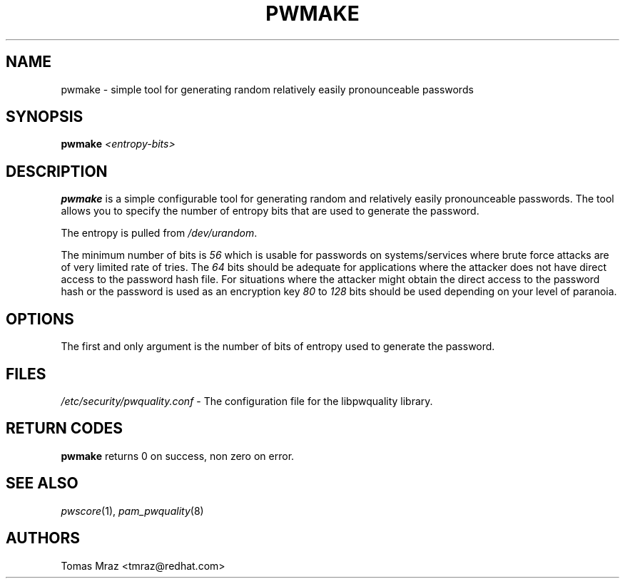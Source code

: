 .\" Automatically generated by Pod::Man 4.09 (Pod::Simple 3.35)
.\"
.\" Standard preamble:
.\" ========================================================================
.de Sp \" Vertical space (when we can't use .PP)
.if t .sp .5v
.if n .sp
..
.de Vb \" Begin verbatim text
.ft CW
.nf
.ne \\$1
..
.de Ve \" End verbatim text
.ft R
.fi
..
.\" Set up some character translations and predefined strings.  \*(-- will
.\" give an unbreakable dash, \*(PI will give pi, \*(L" will give a left
.\" double quote, and \*(R" will give a right double quote.  \*(C+ will
.\" give a nicer C++.  Capital omega is used to do unbreakable dashes and
.\" therefore won't be available.  \*(C` and \*(C' expand to `' in nroff,
.\" nothing in troff, for use with C<>.
.tr \(*W-
.ds C+ C\v'-.1v'\h'-1p'\s-2+\h'-1p'+\s0\v'.1v'\h'-1p'
.ie n \{\
.    ds -- \(*W-
.    ds PI pi
.    if (\n(.H=4u)&(1m=24u) .ds -- \(*W\h'-12u'\(*W\h'-12u'-\" diablo 10 pitch
.    if (\n(.H=4u)&(1m=20u) .ds -- \(*W\h'-12u'\(*W\h'-8u'-\"  diablo 12 pitch
.    ds L" ""
.    ds R" ""
.    ds C` ""
.    ds C' ""
'br\}
.el\{\
.    ds -- \|\(em\|
.    ds PI \(*p
.    ds L" ``
.    ds R" ''
.    ds C`
.    ds C'
'br\}
.\"
.\" Escape single quotes in literal strings from groff's Unicode transform.
.ie \n(.g .ds Aq \(aq
.el       .ds Aq '
.\"
.\" If the F register is >0, we'll generate index entries on stderr for
.\" titles (.TH), headers (.SH), subsections (.SS), items (.Ip), and index
.\" entries marked with X<> in POD.  Of course, you'll have to process the
.\" output yourself in some meaningful fashion.
.\"
.\" Avoid warning from groff about undefined register 'F'.
.de IX
..
.if !\nF .nr F 0
.if \nF>0 \{\
.    de IX
.    tm Index:\\$1\t\\n%\t"\\$2"
..
.    if !\nF==2 \{\
.        nr % 0
.        nr F 2
.    \}
.\}
.\" ========================================================================
.\"
.IX Title "PWMAKE 1"
.TH PWMAKE 1 "2017-02-10" "Red Hat, Inc." "General Commands Manual"
.\" For nroff, turn off justification.  Always turn off hyphenation; it makes
.\" way too many mistakes in technical documents.
.if n .ad l
.nh
.SH "NAME"
pwmake \- simple tool for generating random relatively easily pronounceable
passwords
.SH "SYNOPSIS"
.IX Header "SYNOPSIS"
\&\fBpwmake\fR \fI<entropy\-bits>\fR
.SH "DESCRIPTION"
.IX Header "DESCRIPTION"
\&\fBpwmake\fR is a simple configurable tool for generating random and relatively
easily pronounceable passwords. The tool allows you to specify the number of
entropy bits that are used to generate the password.
.PP
The entropy is pulled from \fI/dev/urandom\fR.
.PP
The minimum number of bits is \fI56\fR which is usable for passwords on
systems/services where brute force attacks are of very limited rate of tries.
The \fI64\fR bits should be adequate for applications where the attacker
does not have direct access to the password hash file. For situations where
the attacker might obtain the direct access to the password hash or the
password is used as an encryption key \fI80\fR to \fI128\fR bits should be
used depending on your level of paranoia.
.SH "OPTIONS"
.IX Header "OPTIONS"
The first and only argument is the number of bits of entropy used to generate
the password.
.SH "FILES"
.IX Header "FILES"
\&\fI/etc/security/pwquality.conf\fR \- The configuration file for the libpwquality
library.
.SH "RETURN CODES"
.IX Header "RETURN CODES"
\&\fBpwmake\fR returns 0 on success, non zero on error.
.SH "SEE ALSO"
.IX Header "SEE ALSO"
\&\fIpwscore\fR\|(1), \fIpam_pwquality\fR\|(8)
.SH "AUTHORS"
.IX Header "AUTHORS"
Tomas Mraz <tmraz@redhat.com>
